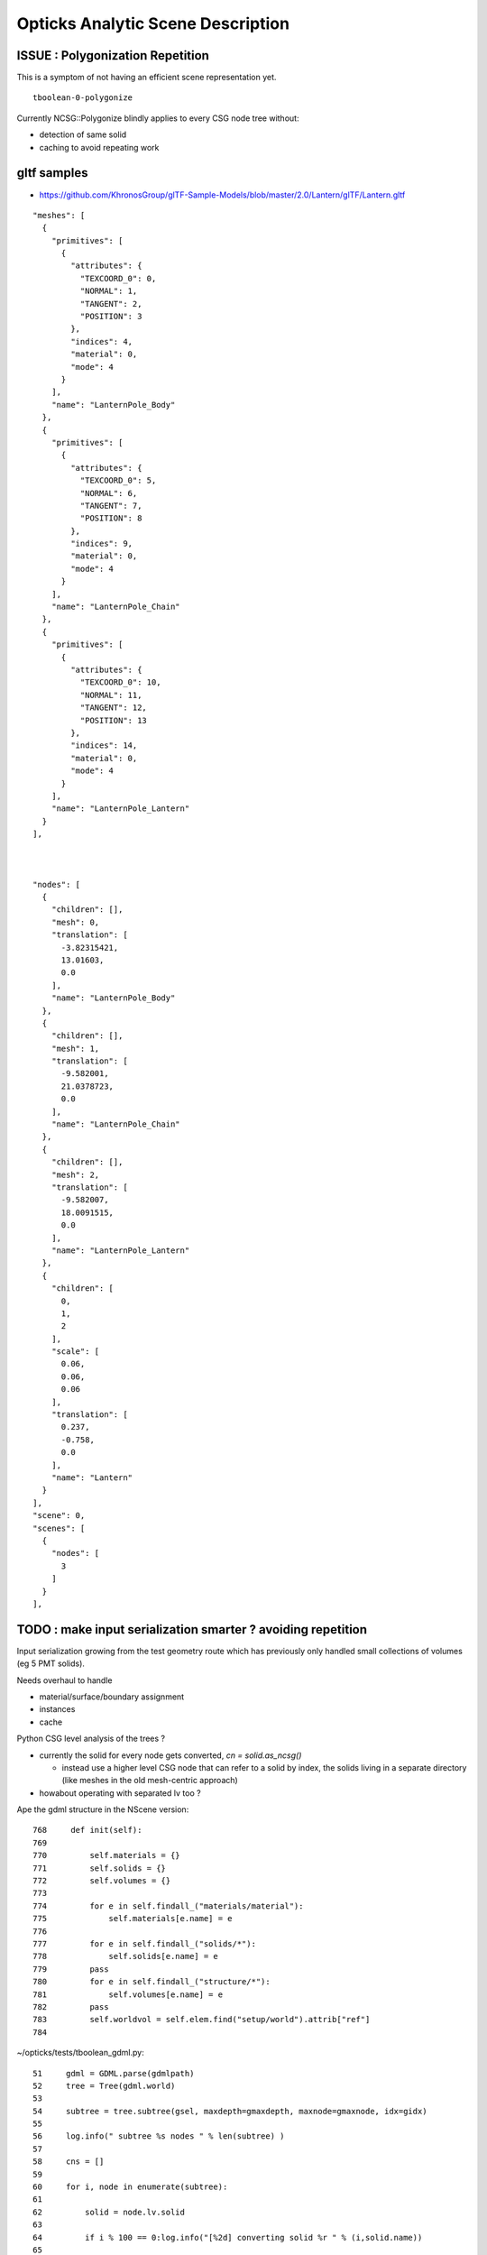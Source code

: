 Opticks Analytic Scene Description
=====================================

ISSUE : Polygonization Repetition
----------------------------------

This is a symptom of not having an efficient scene representation yet.

::

    tboolean-0-polygonize


Currently NCSG::Polygonize blindly applies to every CSG node tree without:

* detection of same solid
* caching to avoid repeating work


gltf samples
------------

* https://github.com/KhronosGroup/glTF-Sample-Models/blob/master/2.0/Lantern/glTF/Lantern.gltf


::

  "meshes": [
    {
      "primitives": [
        {
          "attributes": {
            "TEXCOORD_0": 0,
            "NORMAL": 1,
            "TANGENT": 2,
            "POSITION": 3
          },
          "indices": 4,
          "material": 0,
          "mode": 4
        }
      ],
      "name": "LanternPole_Body"
    },
    {
      "primitives": [
        {
          "attributes": {
            "TEXCOORD_0": 5,
            "NORMAL": 6,
            "TANGENT": 7,
            "POSITION": 8
          },
          "indices": 9,
          "material": 0,
          "mode": 4
        }
      ],
      "name": "LanternPole_Chain"
    },
    {
      "primitives": [
        {
          "attributes": {
            "TEXCOORD_0": 10,
            "NORMAL": 11,
            "TANGENT": 12,
            "POSITION": 13
          },
          "indices": 14,
          "material": 0,
          "mode": 4
        }
      ],
      "name": "LanternPole_Lantern"
    }
  ],



  "nodes": [
    {
      "children": [],
      "mesh": 0,
      "translation": [
        -3.82315421,
        13.01603,
        0.0
      ],
      "name": "LanternPole_Body"
    },
    {
      "children": [],
      "mesh": 1,
      "translation": [
        -9.582001,
        21.0378723,
        0.0
      ],
      "name": "LanternPole_Chain"
    },
    {
      "children": [],
      "mesh": 2,
      "translation": [
        -9.582007,
        18.0091515,
        0.0
      ],
      "name": "LanternPole_Lantern"
    },
    {
      "children": [
        0,
        1,
        2
      ],
      "scale": [
        0.06,
        0.06,
        0.06
      ],
      "translation": [
        0.237,
        -0.758,
        0.0
      ],
      "name": "Lantern"
    }
  ],
  "scene": 0,
  "scenes": [
    {
      "nodes": [
        3
      ]
    }
  ],





TODO : make input serialization smarter ? avoiding repetition 
---------------------------------------------------------------------

Input serialization growing from the test geometry route 
which has previously only handled small collections of volumes (eg 5 PMT solids).

Needs overhaul to handle

* material/surface/boundary assignment
* instances
* cache


Python CSG level analysis of the trees ?

* currently the solid for every node gets converted, `cn = solid.as_ncsg()`

  * instead use a higher level CSG node that can refer to a solid by index, 
    the solids living in a separate directory (like meshes in the old mesh-centric approach)

* howabout operating with separated lv too ?  

Ape the gdml structure in the NScene version::

    768     def init(self):
    769 
    770         self.materials = {}
    771         self.solids = {}
    772         self.volumes = {}
    773 
    774         for e in self.findall_("materials/material"):
    775             self.materials[e.name] = e
    776 
    777         for e in self.findall_("solids/*"):
    778             self.solids[e.name] = e
    779         pass
    780         for e in self.findall_("structure/*"):
    781             self.volumes[e.name] = e
    782         pass
    783         self.worldvol = self.elem.find("setup/world").attrib["ref"]
    784 



~/opticks/tests/tboolean_gdml.py::


     51     gdml = GDML.parse(gdmlpath)
     52     tree = Tree(gdml.world)
     53 
     54     subtree = tree.subtree(gsel, maxdepth=gmaxdepth, maxnode=gmaxnode, idx=gidx)
     55 
     56     log.info(" subtree %s nodes " % len(subtree) )
     57 
     58     cns = []
     59 
     60     for i, node in enumerate(subtree):
     61 
     62         solid = node.lv.solid
     63 
     64         if i % 100 == 0:log.info("[%2d] converting solid %r " % (i,solid.name))
     65 
     66         polyconfig = PolyConfig(node.lv.shortname)
     67 
     68         cn = solid.as_ncsg()
     69 
     70         has_name = cn.name is not None and len(cn.name) > 0
     71         assert has_name, "\n"+str(solid)
     72 
     73         if i > 0: # skip first node transform which is placement of targetNode within its parent 
     74             cn.transform = node.pv.transform
     75         pass
     76         cn.meta.update(polyconfig.meta )
     77         cn.meta.update(node.meta)
     78 
     79         cn.boundary = args.testobject
     80         cns.append(cn)
     81     pass
     ..
     84     container = CSG("box")
     85     container.boundary = args.container
     86     container.meta.update(PolyConfig("CONTAINER").meta)
     87 
     88     objs = []
     89     objs.append(container)
     90     objs.extend(cns)
     91 
     92     #for obj in objs: obj.dump()
     93 
     94     CSG.Serialize(objs, args.csgpath, outmeta=True )


::

    234     @classmethod
    235     def Serialize(cls, trees, base, outmeta=True):
    236         assert type(trees) is list
    237         assert type(base) is str and len(base) > 5, ("invalid base directory %s " % base)
    238         base = os.path.expandvars(base)
    239         log.info("CSG.Serialize : writing %d trees to directory %s " % (len(trees), base))
    240         if not os.path.exists(base):
    241             os.makedirs(base)
    242         pass
    243         for it, tree in enumerate(trees):
    244             treedir = cls.treedir(base,it)
    245             if not os.path.exists(treedir):
    246                 os.makedirs(treedir)
    247             pass
    248             tree.save(treedir)
    249         pass
    250         boundaries = map(lambda tree:tree.boundary, trees)
    251         cls.CheckNonBlank(boundaries)
    252         open(cls.txtpath(base),"w").write("\n".join(boundaries))
    253 
    254         if outmeta:
    255             meta = dict(mode="PyCsgInBox", name=os.path.basename(base), analytic=1, csgpath=base)
    256             meta_fmt_ = lambda meta:"_".join(["%s=%s" % kv for kv in meta.items()])
    257             print meta_fmt_(meta)  # communicates to tboolean--
    258         pass






::

    void test_Polygonize(const char* basedir, int verbosity, std::vector<NCSG*>& trees)
    {
        int rc0 = NCSG::Deserialize(basedir, trees, verbosity );  // revive CSG node tree for each solid
        assert(rc0 == 0 );

        int rc1 = NCSG::Polygonize(basedir, trees, verbosity );
        assert(rc1 == 0 );
    }







TODO: Converting GDML description into instance-ized CSG trees "OpticksSceneGraph"
-----------------------------------------------------------------------------------
   
CSG node trees are intended to describe individual "solids"
not entire scenes.  These need to be combines into
an OpticksSceneGraph format/serialization.

This is similar to the conversion of G4DAE/COLLADA trees 
into GPU geometries. But as starting from source GDML tree, 
can do a more complete job.

* use instancing for *all* solids (ie for all distinct shapes)
  minimizing the GPU memory requirements
  
  * ggeo analyses the G4DAE node tree to find
    repeated geometry ... this works but when have 
    direct access to the source GDML tree presumably 
    can do better by directly accessing all distinct shapes, 
    making CSG trees for each of them 

  * unsure how good GDML is at avoiding repetion, suspect 
    that some digesting will be needed 

  * polygonize the CSG trees into meshes, serialize and
    persist them together with the source CSG trees

    Currently with test geometry the meshes are not 
    persisted, just directly uploaded to GPU/OpenGL, but 
    when handling full geometries need to work with 
    a geocache serialization to avoid repeating work.

* construct scene graph structure (and serialization)
  aggregating references to the csg tree instances 
  together with their transforms

  * review OptiX geometry handling and OpenGL instancing, as currently 
    used to see how best to structure this to be 
    easily uploaded to GPU 


Whats needed in OpticksSceneGraph ?
~~~~~~~~~~~~~~~~~~~~~~~~~~~~~~~~~~~~~

Simple buffer layout, for GPU consumption, be guided by customers:

* OptiX geometry instancing
* OpenGL geometry instancing

For each instance (perhaps uint4 buffer)

* unsigned index reference to CSG tree,  
* unsigned index reference to transform 
* identity code or reference to identity  

What to do different from current GGeo ?

* GGeo is mesh-centric, aim for instance-centric 
* design with simple serialization directory layout in mind 
* defer concatenation into big buffers as late as possible,
  retaining structure in directories for easy debug 


GDML->GGeo vs G4DAE->GGeo
~~~~~~~~~~~~~~~~~~~~~~~~~~~~~

So the process of converting GDML description, needs to 
follow a very similar course to the conversion of G4DAE 
COLLADA into a GPU description (GGeo and OGeo).

Do this inside GGeo ? Or another package ?

* initially start in GGeo and see how it goes
* recall GGeo was intended as a dumb substrate initially ...

The tasks are the same, so regard it as improving GGeo, 
not doing something new.


Validation
~~~~~~~~~~~

* implement in cfg4- OpticksSceneGraph -> G4 conversion, so 
  can compare two routes for geometry 

  * GDML -> G4 
  * GDML -> OpticksSceneGraph -> G4   


OpticksSceneGraph Technicalites
~~~~~~~~~~~~~~~~~~~~~~~~~~~~~~~~~

See scene- for examples of scene descriptions 

* use structure similar to gltf- 

* use python for parsing GDML rather than working in C++ with the G4 parse ? 
  Then can start from the (pmt-) dd.py detdesc/lxml parse 
  and bring it over to work with GDML 
    
* no reason why not to use python for input geometry conversion, 
  as in production this is only done once for each geometry 

  * can always migrate the python to C++ with some minimal XML parser external
    if it proves inconvenient to require python preprocessing 

Multi-level approach similar to NCSG chain, perhaps steered with 
an "NScene" ?  

* python prepares input serialization from the GDML, 
  finding all distinct shapes and writing CSG tree serializations
  for them,  
  (directory structure of .npy .json .txt)

* npy- embellishes the directory structure 
  eg using NPolygonization to write meshes into directory tree

* ggeo-  intermediate GPU geometry prep, however
  as have more control over NScene than with the COLLADA/Assimp/GGeo
  route expect will need less action at GGeo level  

* oglrap- to OpenGL

* ogeo-  to OptiX


Why not parse GDML with G4 and work with G4 in-memory tree ?
~~~~~~~~~~~~~~~~~~~~~~~~~~~~~~~~~~~~~~~~~~~~~~~~~~~~~~~~~~~~~~~~~~~

* prefer to keep G4 dependency to a minimum as this yields more generally usable code
* promotes an independent approach 
* avoids having to work with G4 too much 




